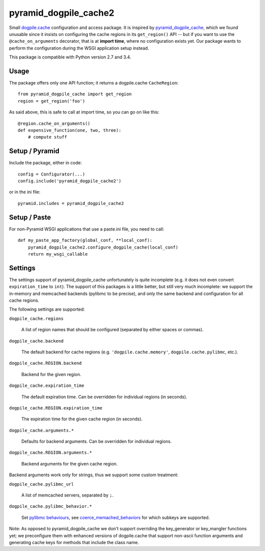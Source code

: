 ======================
pyramid_dogpile_cache2
======================

.. image:: https://travis-ci.org/ZeitOnline/pyramid_dogpile_cache2.png
   :target: https://travis-ci.org/ZeitOnline/pyramid_dogpile_cache2

Small `dogpile.cache`_ configuration and access package. It is inspired by
`pyramid_dogpile_cache`_, which we found unusable since it insists on
configuring the cache regions in its ``get_region()`` API -- but if you want to
use the ``@cache_on_arguments`` decorator, that is at **import time**, where no
configuration exists yet. Our package wants to perform the configuration during
the WSGI application setup instead.

This package is compatible with Python version 2.7 and 3.4.

.. _`dogpile.cache`: https://pypi.python.org/pypi/dogpile.cache
.. _`pyramid_dogpile_cache`: https://pypi.python.org/pypi/pyramid_dogpile_cache


Usage
=====

The package offers only one API function; it returns a dogpile.cache
``CacheRegion``::

    from pyramid_dogpile_cache import get_region
    region = get_region('foo')

As said above, this is safe to call at import time, so you can go on like this::

    @region.cache_on_arguments()
    def expensive_function(one, two, three):
        # compute stuff


Setup / Pyramid
===============

Include the package, either in code::

    config = Configurator(...)
    config.include('pyramid_dogpile_cache2')

or in the ini file::

    pyramid.includes = pyramid_dogpile_cache2


Setup / Paste
=============

For non-Pyramid WSGI applications that use a paste.ini file, you need to call::

    def my_paste_app_factory(global_conf, **local_conf):
        pyramid_dogpile_cache2.configure_dogpile_cache(local_conf)
        return my_wsgi_callable


Settings
========

The settings support of pyramid_dogpile_cache unfortunately is quite incomplete
(e.g. it does not even convert ``expiration_time`` to ``int``). The support of
this packages is a little better, but still very much incomplete: we support
the in-memory and memcached backends (pylibmc to be precise), and only the same
backend and configuration for all cache regions.

The following settings are supported:

``dogpile_cache.regions``

    A list of region names that should be configured (separated by either
    spaces or commas).

``dogpile_cache.backend``

    The default backend for cache regions (e.g. ``'dogpile.cache.memory'``,
    ``dogpile.cache.pylibmc``, etc.).

``dogpile_cache.REGION.backend``

   Backend for the given region.

``dogpile_cache.expiration_time``

    The default expiration time. Can be overridden for individual regions (in
    seconds).

``dogpile_cache.REGION.expiration_time``

    The expiration time for the given cache region (in seconds).

``dogpile_cache.arguments.*``

    Defaults for backend arguments. Can be overridden for individual regions.

``dogpile_cache.REGION.arguments.*``

    Backend arguments for the given cache region.

Backend arguments work only for strings, thus we support some custom treatment:

``dogpile_cache.pylibmc_url``

    A list of memcached servers, separated by ``;``.

``dogpile_cache.pylibmc_behavior.*``

    Set `pylibmc behaviours`_, see `coerce_memached_behaviors`_ for which
    subkeys are supported.


.. _`pylibmc behaviours`: http://sendapatch.se/projects/pylibmc/behaviors.html
.. _`coerce_memached_behaviors`: https://github.com/bbangert/beaker/blob/master/beaker/util.py#L343

Note: As opposed to pyramid_dogpile_cache we don't support overriding the
key_generator or key_mangler functions yet; we preconfigure them with enhanced
versions of dogpile.cache that support non-ascii function arguments and
generating cache keys for methods that include the class name.
